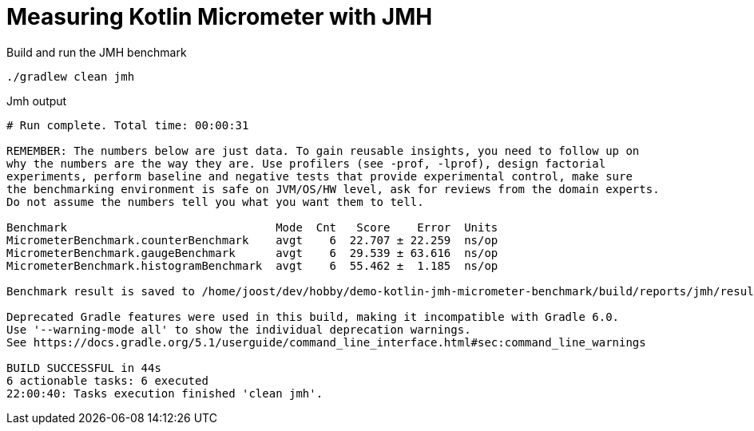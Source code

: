 = Measuring Kotlin Micrometer with JMH

Build and run the JMH benchmark

[source,bash]
----
./gradlew clean jmh
----

Jmh output
----
# Run complete. Total time: 00:00:31

REMEMBER: The numbers below are just data. To gain reusable insights, you need to follow up on
why the numbers are the way they are. Use profilers (see -prof, -lprof), design factorial
experiments, perform baseline and negative tests that provide experimental control, make sure
the benchmarking environment is safe on JVM/OS/HW level, ask for reviews from the domain experts.
Do not assume the numbers tell you what you want them to tell.

Benchmark                               Mode  Cnt   Score    Error  Units
MicrometerBenchmark.counterBenchmark    avgt    6  22.707 ± 22.259  ns/op
MicrometerBenchmark.gaugeBenchmark      avgt    6  29.539 ± 63.616  ns/op
MicrometerBenchmark.histogramBenchmark  avgt    6  55.462 ±  1.185  ns/op

Benchmark result is saved to /home/joost/dev/hobby/demo-kotlin-jmh-micrometer-benchmark/build/reports/jmh/results.txt

Deprecated Gradle features were used in this build, making it incompatible with Gradle 6.0.
Use '--warning-mode all' to show the individual deprecation warnings.
See https://docs.gradle.org/5.1/userguide/command_line_interface.html#sec:command_line_warnings

BUILD SUCCESSFUL in 44s
6 actionable tasks: 6 executed
22:00:40: Tasks execution finished 'clean jmh'.
----
